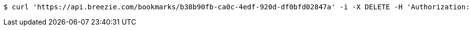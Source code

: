 [source,bash]
----
$ curl 'https://api.breezie.com/bookmarks/b38b90fb-ca0c-4edf-920d-df0bfd02847a' -i -X DELETE -H 'Authorization: Bearer: 0b79bab50daca910b000d4f1a2b675d604257e42'
----